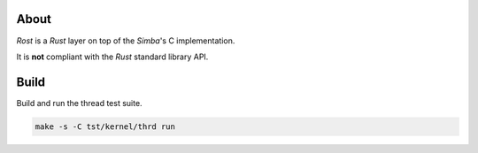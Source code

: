 About
=====

`Rost` is a `Rust` layer on top of the `Simba`'s C implementation.

It is **not** compliant with the `Rust` standard library API.

Build
=====

Build and run the thread test suite.

.. code-block:: text

   make -s -C tst/kernel/thrd run

